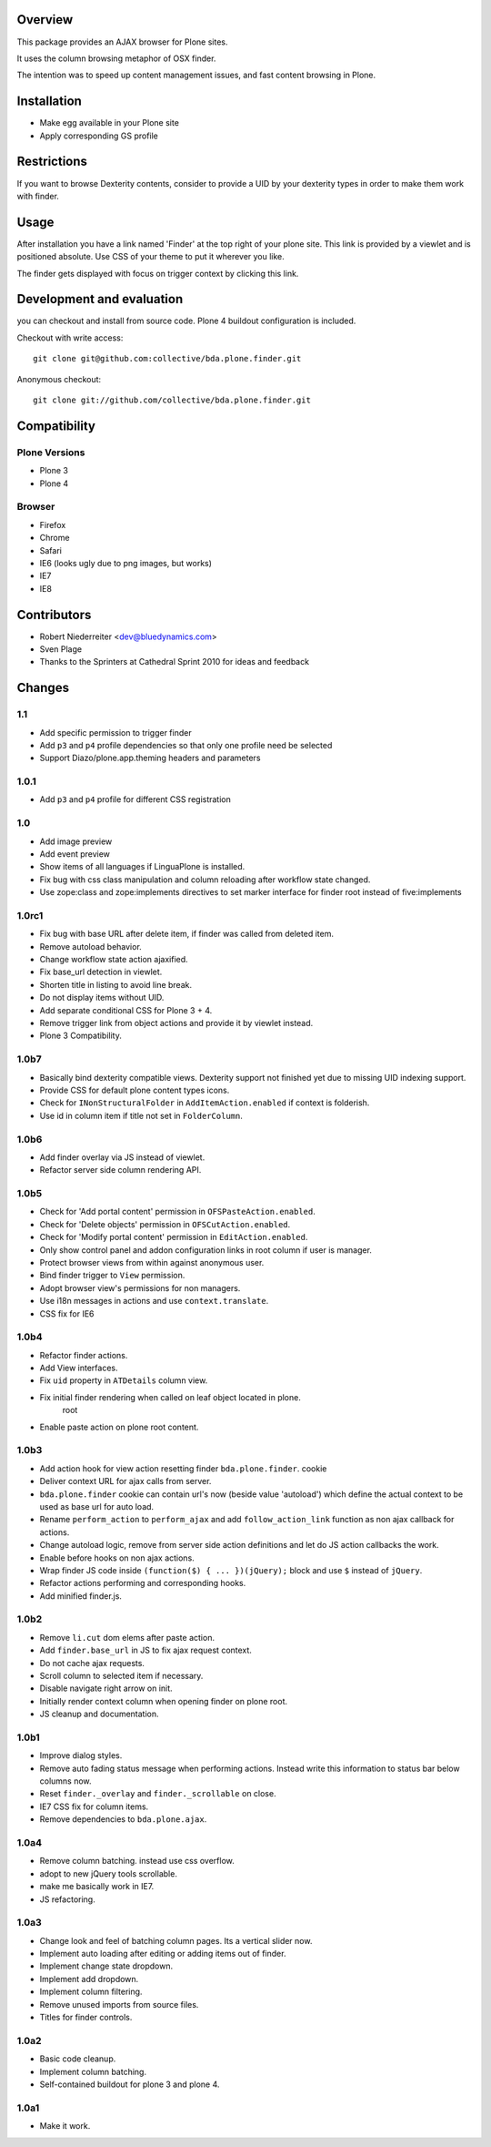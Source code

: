 Overview
========

This package provides an AJAX browser for Plone sites.

It uses the column browsing metaphor of OSX finder.

The intention was to speed up content management issues, and fast content
browsing in Plone.

.. image:: http://bluedynamics.com/bda.plone.finder.png


Installation
============

- Make egg available in your Plone site
  
- Apply corresponding GS profile


Restrictions
============

If you want to browse Dexterity contents, consider to provide a UID by your
dexterity types in order to make them work with finder.


Usage
=====

After installation you have a link named 'Finder' at the top right of your
plone site. This link is provided by a viewlet and is positioned absolute. Use
CSS of your theme to put it wherever you like.

The finder gets displayed with focus on trigger context by clicking this
link.


Development and evaluation
==========================

you can checkout and install from source code. Plone 4 buildout configuration
is included.

Checkout with write access::

    git clone git@github.com:collective/bda.plone.finder.git

Anonymous checkout::

    git clone git://github.com/collective/bda.plone.finder.git


Compatibility
=============

Plone Versions
--------------

- Plone 3

- Plone 4


Browser
-------
  
- Firefox
  
- Chrome
  
- Safari
  
- IE6 (looks ugly due to png images, but works)
  
- IE7
  
- IE8


Contributors
============

- Robert Niederreiter <dev@bluedynamics.com>
  
- Sven Plage
  
- Thanks to the Sprinters at Cathedral Sprint 2010 for ideas and feedback


Changes
=======

1.1
---

- Add specific permission to trigger finder

- Add ``p3`` and ``p4`` profile dependencies so that only one profile
  need be selected

- Support Diazo/plone.app.theming headers and parameters

1.0.1
-----

- Add ``p3`` and ``p4`` profile for different CSS registration

1.0
---

- Add image preview
  
- Add event preview
  
- Show items of all languages if LinguaPlone is installed.
  
- Fix bug with css class manipulation and column reloading after workflow
  state changed.
  
- Use zope:class and zope:implements directives to set marker interface for
  finder root instead of five:implements

1.0rc1
------

- Fix bug with base URL after delete item, if finder was called from deleted
  item.
  
- Remove autoload behavior.
  
- Change workflow state action ajaxified.
  
- Fix base_url detection in viewlet. 
  
- Shorten title in listing to avoid line break.
  
- Do not display items without UID.
  
- Add separate conditional CSS for Plone 3 + 4.
  
- Remove trigger link from object actions and provide it by viewlet instead.
  
- Plone 3 Compatibility.

1.0b7
-----

- Basically bind dexterity compatible views. Dexterity support not finished
  yet due to missing UID indexing support.
  
- Provide CSS for default plone content types icons.

- Check for ``INonStructuralFolder`` in ``AddItemAction.enabled`` if context
  is folderish.
  
- Use id in column item if title not set in ``FolderColumn``.

1.0b6
-----

- Add finder overlay via JS instead of viewlet.
  
- Refactor server side column rendering API.

1.0b5
-----

- Check for 'Add portal content' permission in ``OFSPasteAction.enabled``.
  
- Check for 'Delete objects' permission in ``OFSCutAction.enabled``.
  
- Check for 'Modify portal content' permission in ``EditAction.enabled``.
  
- Only show control panel and addon configuration links in root column if
  user is manager.
  
- Protect browser views from within against anonymous user.

- Bind finder trigger to ``View`` permission.

- Adopt browser view's permissions for non managers.
  
- Use i18n messages in actions and use ``context.translate``.
  
- CSS fix for IE6

1.0b4
-----

- Refactor finder actions.

- Add View interfaces.
  
- Fix ``uid`` property in ``ATDetails`` column view.

- Fix initial finder rendering when called on leaf object located in plone.
    root

- Enable paste action on plone root content.

1.0b3
-----

- Add action hook for view action resetting finder ``bda.plone.finder``.
  cookie
  
- Deliver context URL for ajax calls from server.
  
- ``bda.plone.finder`` cookie can contain url's now (beside value 'autoload')
  which define the actual context to be used as base url for auto load.
  
- Rename ``perform_action`` to ``perform_ajax`` and add ``follow_action_link``
  function as non ajax callback for actions.

- Change autoload logic, remove from server side action definitions and let
  do JS action callbacks the work.
  
- Enable before hooks on non ajax actions.
  
- Wrap finder JS code inside ``(function($) { ... })(jQuery);`` block
  and use ``$`` instead of ``jQuery``.
  
- Refactor actions performing and corresponding hooks.

- Add minified finder.js.

1.0b2
-----
  
- Remove ``li.cut`` dom elems after paste action.
  
- Add ``finder.base_url`` in JS to fix ajax request context.
  
- Do not cache ajax requests.
  
- Scroll column to selected item if necessary.
  
- Disable navigate right arrow on init.
  
- Initially render context column when opening finder on plone root.
  
- JS cleanup and documentation.

1.0b1
-----

- Improve dialog styles.
  
- Remove auto fading status message when performing actions. Instead write
  this information to status bar below columns now.
  
- Reset ``finder._overlay`` and ``finder._scrollable`` on close.
  
- IE7 CSS fix for column items.
  
- Remove dependencies to ``bda.plone.ajax``.

1.0a4
-----

- Remove column batching. instead use css overflow.
  
- adopt to new jQuery tools scrollable.
  
- make me basically work in IE7.
  
- JS refactoring.

1.0a3
-----

- Change look and feel of batching column pages. Its a vertical slider now.

- Implement auto loading after editing or adding items out of finder.

- Implement change state dropdown.

- Implement add dropdown.

- Implement column filtering.

- Remove unused imports from source files.
  
- Titles for finder controls.

1.0a2
-----

- Basic code cleanup.
  
- Implement column batching.
  
- Self-contained buildout for plone 3 and plone 4.

1.0a1
-----

- Make it work.
